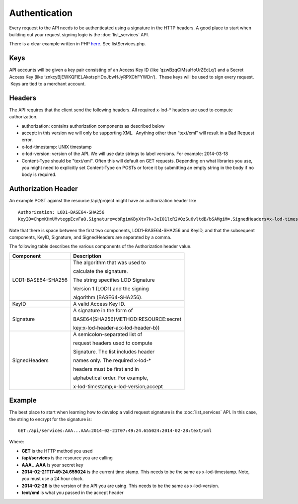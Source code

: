 ==============
Authentication
==============

Every request to the API needs to be authenticated using a signature in the HTTP headers.  
A good place to start when building out your request signing logic is the :doc:`list_services` API. 

There is a clear example written in PHP `here <https://bitbucket.org/sggottlieb/liox_ondemand_php_client/src/>`_. See listServices.php.



Keys
----

API accounts will be given a key pair consisting of an Access Key ID
(like ‘qzwBzqCiMsuHoUrZEcLq’) and a Secret Access Key (like
‘znkcyBjEWKQFIELAkotspHDoJbwHJyRPXChFYWDn’).  These keys will be used to
sign every request.  Keys are tied to a merchant account.

Headers
-------

The API requires that the client send the following headers. All
required x-lod-\* headers are used to compute authorization.

-  authorization: contains authorization components as described below
-  accept: in this version we will only be supporting XML.  Anything
   other than “text/xml” will result in a Bad Request error.
-  x-lod-timestamp: UNIX timestamp
-  x-lod-version: version of the API. We will use date strings to label
   versions. For example: 2014-03-18
-  Content-Type should be "text/xml".  Often this will default on GET requests.
   Depending on what libraries you use, you might need to explicitly set Content-Type
   on POSTs or force it by submitting an empty string in the body if no body is required.

Authorization Header
--------------------

An example POST against the resource /api/project might have an
authorization header like

 
::
    
    Authorization: LOD1-BASE64-SHA256
    KeyID=ChpmKHmUMvtegpEcvFaQ,Signature=cbRgimKByXtv7k+3eI01lcR2VQzSu6vltdB/bSAMgiM=,SignedHeaders=x-lod-timestamp;x-lod-version;accept

Note that there is space between the first two components,
LOD1-BASE64-SHA256 and KeyID, and that the subsequent components, KeyID,
Signature, and SignedHeaders are separated by a comma.

The following table describes the various components of the
Authorization header value.


+--------------------------------------+--------------------------------------+
| Component                            | Description                          |
+======================================+======================================+
| LOD1-BASE64-SHA256                   | The algorithm that was used to       |
|                                      |                                      |
|                                      | calculate the signature.             |
|                                      |                                      |
|                                      | The string specifies LOD Signature   |
|                                      |                                      |
|                                      | Version 1 (LOD1) and the signing     |
|                                      |                                      |
|                                      | algorithm (BASE64-SHA256).           |
|                                      |                                      |
+--------------------------------------+--------------------------------------+
| KeyID                                | A valid Access Key ID.               |
+--------------------------------------+--------------------------------------+
| Signature                            | A signature in the form of           |
|                                      |                                      |
|                                      | BASE64(SHA256(METHOD:RESOURCE:secret |
|                                      |                                      |
|                                      | key:x-lod-header-a:x-lod-header-b))  |
+--------------------------------------+--------------------------------------+
| SignedHeaders                        | A semicolon-separated list of        |
|                                      |                                      |
|                                      | request headers used to compute      |
|                                      |                                      |
|                                      | Signature. The list includes header  |
|                                      |                                      |
|                                      | names only. The required x-lod-\*    |
|                                      |                                      |
|                                      | headers must be first and in         |
|                                      |                                      |
|                                      | alphabetical order. For example,     |
|                                      |                                      |
|                                      | x-lod-timestamp;x-lod-version;accept |
+--------------------------------------+--------------------------------------+

Example
-------

The best place to start when learning how to develop a valid request signature is the 
:doc:`list_services` API.  In this case, the string to encrypt for the signature is:

::

    GET:/api/services:AAA...AAA:2014-02-21T07:49:24.655024:2014-02-28:text/xml

Where:

- **GET** is the HTTP method you used
- **/api/services** is the resource you are calling
- **AAA...AAA** is your secret key
- **2014-02-21T17:49:24.655024** is the current time stamp. This needs to be the same as x-lod-timestamp. Note, you must use a 24 hour clock.
- **2014-02-28** is the version of the API you are using. This needs to be the same as x-lod-version.
- **text/xml** is what you passed in the accept header